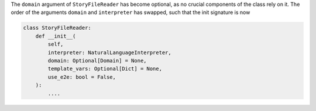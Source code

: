 The ``domain`` argument of ``StoryFileReader`` has become optional, as no crucial
components of the class rely on it. The order of the arguments ``domain`` and
``interpreter`` has swapped, such that the init signature is now

.. code-block:: python

    class StoryFileReader:
        def __init__(
            self,
            interpreter: NaturalLanguageInterpreter,
            domain: Optional[Domain] = None,
            template_vars: Optional[Dict] = None,
            use_e2e: bool = False,
        ):
            ....
